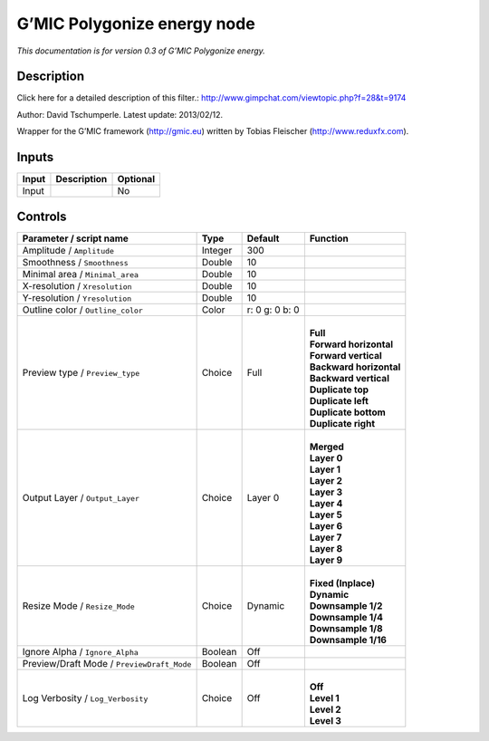 .. _eu.gmic.Polygonizeenergy:

G’MIC Polygonize energy node
============================

*This documentation is for version 0.3 of G’MIC Polygonize energy.*

Description
-----------

Click here for a detailed description of this filter.: http://www.gimpchat.com/viewtopic.php?f=28&t=9174

Author: David Tschumperle. Latest update: 2013/02/12.

Wrapper for the G’MIC framework (http://gmic.eu) written by Tobias Fleischer (http://www.reduxfx.com).

Inputs
------

+-------+-------------+----------+
| Input | Description | Optional |
+=======+=============+==========+
| Input |             | No       |
+-------+-------------+----------+

Controls
--------

.. tabularcolumns:: |>{\raggedright}p{0.2\columnwidth}|>{\raggedright}p{0.06\columnwidth}|>{\raggedright}p{0.07\columnwidth}|p{0.63\columnwidth}|

.. cssclass:: longtable

+--------------------------------------------+---------+----------------+---------------------------+
| Parameter / script name                    | Type    | Default        | Function                  |
+============================================+=========+================+===========================+
| Amplitude / ``Amplitude``                  | Integer | 300            |                           |
+--------------------------------------------+---------+----------------+---------------------------+
| Smoothness / ``Smoothness``                | Double  | 10             |                           |
+--------------------------------------------+---------+----------------+---------------------------+
| Minimal area / ``Minimal_area``            | Double  | 10             |                           |
+--------------------------------------------+---------+----------------+---------------------------+
| X-resolution / ``Xresolution``             | Double  | 10             |                           |
+--------------------------------------------+---------+----------------+---------------------------+
| Y-resolution / ``Yresolution``             | Double  | 10             |                           |
+--------------------------------------------+---------+----------------+---------------------------+
| Outline color / ``Outline_color``          | Color   | r: 0 g: 0 b: 0 |                           |
+--------------------------------------------+---------+----------------+---------------------------+
| Preview type / ``Preview_type``            | Choice  | Full           | |                         |
|                                            |         |                | | **Full**                |
|                                            |         |                | | **Forward horizontal**  |
|                                            |         |                | | **Forward vertical**    |
|                                            |         |                | | **Backward horizontal** |
|                                            |         |                | | **Backward vertical**   |
|                                            |         |                | | **Duplicate top**       |
|                                            |         |                | | **Duplicate left**      |
|                                            |         |                | | **Duplicate bottom**    |
|                                            |         |                | | **Duplicate right**     |
+--------------------------------------------+---------+----------------+---------------------------+
| Output Layer / ``Output_Layer``            | Choice  | Layer 0        | |                         |
|                                            |         |                | | **Merged**              |
|                                            |         |                | | **Layer 0**             |
|                                            |         |                | | **Layer 1**             |
|                                            |         |                | | **Layer 2**             |
|                                            |         |                | | **Layer 3**             |
|                                            |         |                | | **Layer 4**             |
|                                            |         |                | | **Layer 5**             |
|                                            |         |                | | **Layer 6**             |
|                                            |         |                | | **Layer 7**             |
|                                            |         |                | | **Layer 8**             |
|                                            |         |                | | **Layer 9**             |
+--------------------------------------------+---------+----------------+---------------------------+
| Resize Mode / ``Resize_Mode``              | Choice  | Dynamic        | |                         |
|                                            |         |                | | **Fixed (Inplace)**     |
|                                            |         |                | | **Dynamic**             |
|                                            |         |                | | **Downsample 1/2**      |
|                                            |         |                | | **Downsample 1/4**      |
|                                            |         |                | | **Downsample 1/8**      |
|                                            |         |                | | **Downsample 1/16**     |
+--------------------------------------------+---------+----------------+---------------------------+
| Ignore Alpha / ``Ignore_Alpha``            | Boolean | Off            |                           |
+--------------------------------------------+---------+----------------+---------------------------+
| Preview/Draft Mode / ``PreviewDraft_Mode`` | Boolean | Off            |                           |
+--------------------------------------------+---------+----------------+---------------------------+
| Log Verbosity / ``Log_Verbosity``          | Choice  | Off            | |                         |
|                                            |         |                | | **Off**                 |
|                                            |         |                | | **Level 1**             |
|                                            |         |                | | **Level 2**             |
|                                            |         |                | | **Level 3**             |
+--------------------------------------------+---------+----------------+---------------------------+
